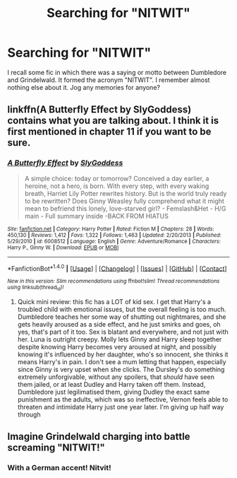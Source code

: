 #+TITLE: Searching for "NITWIT"

* Searching for "NITWIT"
:PROPERTIES:
:Score: 6
:DateUnix: 1480995738.0
:DateShort: 2016-Dec-06
:FlairText: Request
:END:
I recall some fic in which there was a saying or motto between Dumbledore and Grindelwald. It formed the acronym "NITWIT". I remember almost nothing else about it. Jog any memories for anyone?


** linkffn(A Butterfly Effect by SlyGoddess) contains what you are talking about. I think it is first mentioned in chapter 11 if you want to be sure.
:PROPERTIES:
:Author: FairbairnSykes
:Score: 1
:DateUnix: 1481032597.0
:DateShort: 2016-Dec-06
:END:

*** [[http://www.fanfiction.net/s/6008512/1/][*/A Butterfly Effect/*]] by [[https://www.fanfiction.net/u/468338/SlyGoddess][/SlyGoddess/]]

#+begin_quote
  A simple choice: today or tomorrow? Conceived a day earlier, a heroine, not a hero, is born. With every step, with every waking breath, Harriet Lily Potter rewrites history. But is the world truly ready to be rewritten? Does Ginny Weasley fully comprehend what it might mean to befriend this lonely, love-starved girl? - Femslash&Het - H/G main - Full summary inside -BACK FROM HIATUS
#+end_quote

^{/Site/: [[http://www.fanfiction.net/][fanfiction.net]] *|* /Category/: Harry Potter *|* /Rated/: Fiction M *|* /Chapters/: 28 *|* /Words/: 450,130 *|* /Reviews/: 1,412 *|* /Favs/: 1,322 *|* /Follows/: 1,463 *|* /Updated/: 2/20/2013 *|* /Published/: 5/29/2010 *|* /id/: 6008512 *|* /Language/: English *|* /Genre/: Adventure/Romance *|* /Characters/: Harry P., Ginny W. *|* /Download/: [[http://www.ff2ebook.com/old/ffn-bot/index.php?id=6008512&source=ff&filetype=epub][EPUB]] or [[http://www.ff2ebook.com/old/ffn-bot/index.php?id=6008512&source=ff&filetype=mobi][MOBI]]}

--------------

*FanfictionBot*^{1.4.0} *|* [[[https://github.com/tusing/reddit-ffn-bot/wiki/Usage][Usage]]] | [[[https://github.com/tusing/reddit-ffn-bot/wiki/Changelog][Changelog]]] | [[[https://github.com/tusing/reddit-ffn-bot/issues/][Issues]]] | [[[https://github.com/tusing/reddit-ffn-bot/][GitHub]]] | [[[https://www.reddit.com/message/compose?to=tusing][Contact]]]

^{/New in this version: Slim recommendations using/ ffnbot!slim! /Thread recommendations using/ linksub(thread_id)!}
:PROPERTIES:
:Author: FanfictionBot
:Score: 1
:DateUnix: 1481032651.0
:DateShort: 2016-Dec-06
:END:

**** Quick mini review: this fic has a LOT of kid sex. I get that Harry's a troubled child with emotional issues, but the overall feeling is too much. Dumbledore teaches her some way of shutting out nightmares, and she gets heavily aroused as a side effect, and he just smirks and goes, oh yes, that's part of it too. Sex is blatant and everywhere, and not just with her. Luna is outright creepy. Molly lets Ginny and Harry sleep together despite knowing Harry becomes very aroused at night, and possibly knowing it's influenced by her daughter, who's so innocent, she thinks it means Harry's in pain. I don't see a mum letting that happen, especially since Ginny is very upset when she clicks. The Dursley's do something extremely unforgivable, without any spoilers, that /should/ have seen them jailed, or at least Dudley and Harry taken off them. Instead, Dumbledore just legilimatised them, giving Dudley the exact same punishment as the adults, which was so ineffective, Vernon feels able to threaten and intimidate Harry just one year later. I'm giving up half way through
:PROPERTIES:
:Author: Lamenardo
:Score: 1
:DateUnix: 1481236736.0
:DateShort: 2016-Dec-09
:END:


** Imagine Grindelwald charging into battle screaming "NITWIT!"
:PROPERTIES:
:Author: Skeletickles
:Score: 1
:DateUnix: 1481034521.0
:DateShort: 2016-Dec-06
:END:

*** With a German accent! Nitvit!
:PROPERTIES:
:Author: Lamenardo
:Score: 1
:DateUnix: 1481148742.0
:DateShort: 2016-Dec-08
:END:
